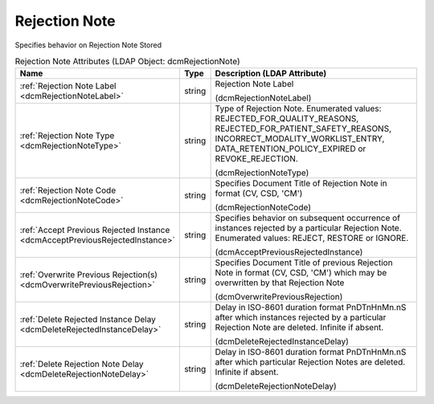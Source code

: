 Rejection Note
==============
Specifies behavior on Rejection Note Stored

.. tabularcolumns:: |p{4cm}|l|p{8cm}|
.. csv-table:: Rejection Note Attributes (LDAP Object: dcmRejectionNote)
    :header: Name, Type, Description (LDAP Attribute)
    :widths: 23, 7, 70

    "
    .. _dcmRejectionNoteLabel:

    :ref:`Rejection Note Label <dcmRejectionNoteLabel>`",string,"Rejection Note Label

    (dcmRejectionNoteLabel)"
    "
    .. _dcmRejectionNoteType:

    :ref:`Rejection Note Type <dcmRejectionNoteType>`",string,"Type of Rejection Note. Enumerated values: REJECTED_FOR_QUALITY_REASONS, REJECTED_FOR_PATIENT_SAFETY_REASONS, INCORRECT_MODALITY_WORKLIST_ENTRY, DATA_RETENTION_POLICY_EXPIRED or REVOKE_REJECTION.

    (dcmRejectionNoteType)"
    "
    .. _dcmRejectionNoteCode:

    :ref:`Rejection Note Code <dcmRejectionNoteCode>`",string,"Specifies Document Title of Rejection Note in format (CV, CSD, 'CM')

    (dcmRejectionNoteCode)"
    "
    .. _dcmAcceptPreviousRejectedInstance:

    :ref:`Accept Previous Rejected Instance <dcmAcceptPreviousRejectedInstance>`",string,"Specifies behavior on subsequent occurrence of instances rejected by a particular Rejection Note. Enumerated values: REJECT, RESTORE or IGNORE.

    (dcmAcceptPreviousRejectedInstance)"
    "
    .. _dcmOverwritePreviousRejection:

    :ref:`Overwrite Previous Rejection(s) <dcmOverwritePreviousRejection>`",string,"Specifies Document Title of previous Rejection Note in format (CV, CSD, 'CM') which may be overwritten by that Rejection Note

    (dcmOverwritePreviousRejection)"
    "
    .. _dcmDeleteRejectedInstanceDelay:

    :ref:`Delete Rejected Instance Delay <dcmDeleteRejectedInstanceDelay>`",string,"Delay in ISO-8601 duration format PnDTnHnMn.nS after which instances rejected by a particular Rejection Note are deleted. Infinite if absent.

    (dcmDeleteRejectedInstanceDelay)"
    "
    .. _dcmDeleteRejectionNoteDelay:

    :ref:`Delete Rejection Note Delay <dcmDeleteRejectionNoteDelay>`",string,"Delay in ISO-8601 duration format PnDTnHnMn.nS after which particular Rejection Notes are deleted. Infinite if absent.

    (dcmDeleteRejectionNoteDelay)"
